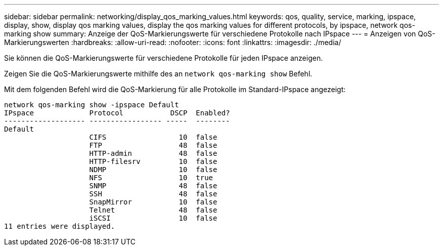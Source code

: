 ---
sidebar: sidebar 
permalink: networking/display_qos_marking_values.html 
keywords: qos, quality, service, marking, ipspace, display, show, display qos marking values, display the qos marking values for different protocols, by ipspace, network qos-marking show 
summary: Anzeige der QoS-Markierungswerte für verschiedene Protokolle nach IPspace 
---
= Anzeigen von QoS-Markierungswerten
:hardbreaks:
:allow-uri-read: 
:nofooter: 
:icons: font
:linkattrs: 
:imagesdir: ./media/


[role="lead"]
Sie können die QoS-Markierungswerte für verschiedene Protokolle für jeden IPspace anzeigen.

Zeigen Sie die QoS-Markierungswerte mithilfe des an `network qos-marking show` Befehl.

Mit dem folgenden Befehl wird die QoS-Markierung für alle Protokolle im Standard-IPspace angezeigt:

....
network qos-marking show -ipspace Default
IPspace             Protocol           DSCP  Enabled?
------------------- ----------------- -----  --------
Default
                    CIFS                 10  false
                    FTP                  48  false
                    HTTP-admin           48  false
                    HTTP-filesrv         10  false
                    NDMP                 10  false
                    NFS                  10  true
                    SNMP                 48  false
                    SSH                  48  false
                    SnapMirror           10  false
                    Telnet               48  false
                    iSCSI                10  false
11 entries were displayed.
....